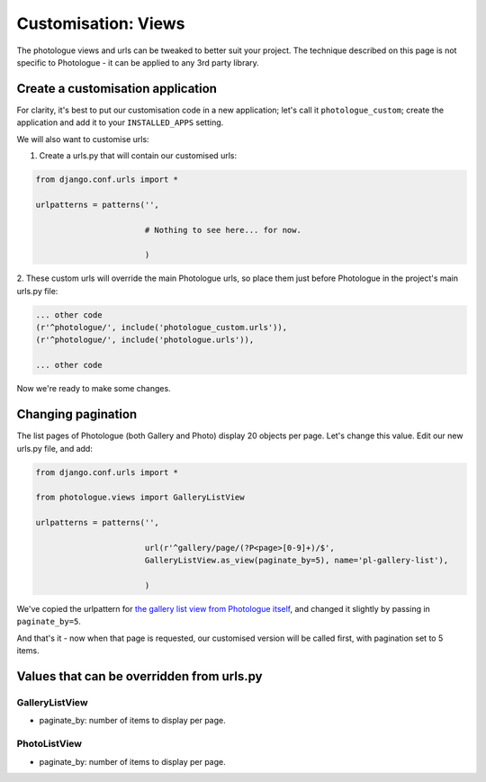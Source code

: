 .. _customisation-views-label:

####################
Customisation: Views
####################

The photologue views and urls can be tweaked to better suit your project. The technique described on this page
is not specific to Photologue - it can be applied to any 3rd party library. 

Create a customisation application
----------------------------------
For clarity, it's best to put our customisation code in a new application; let's call it
``photologue_custom``; create the application and add it to your ``INSTALLED_APPS`` setting.

We will also want to customise urls:

1. Create a urls.py that will contain our customised urls:


.. code-block:: python

	from django.conf.urls import *

	urlpatterns = patterns('',
	                       
	                       # Nothing to see here... for now.

	                       )


2. These custom urls will override the main Photologue urls, so place them just before Photologue 
in the project's main urls.py file:

.. code-block:: python

	... other code
	(r'^photologue/', include('photologue_custom.urls')),
	(r'^photologue/', include('photologue.urls')),

	... other code

Now we're ready to make some changes.

Changing pagination
-------------------

The list pages of Photologue (both Gallery and Photo) display 20 objects per page. Let's change this value.
Edit our new urls.py file, and add:


.. code-block:: python

	from django.conf.urls import *

	from photologue.views import GalleryListView
	
	urlpatterns = patterns('',
	                       
	                       url(r'^gallery/page/(?P<page>[0-9]+)/$',
    	                       GalleryListView.as_view(paginate_by=5), name='pl-gallery-list'),

	                       )


We've copied the urlpattern for
`the gallery list view from Photologue itself <https://github.com/jdriscoll/django-photologue/blob/master/photologue/urls.py>`_,
and changed it slightly by passing in ``paginate_by=5``.

And that's it - now when that page is requested, our customised version will be called first, with pagination
set to 5 items.

Values that can be overridden from urls.py
------------------------------------------

GalleryListView
~~~~~~~~~~~~~~~

* paginate_by: number of items to display per page.

PhotoListView
~~~~~~~~~~~~~

* paginate_by: number of items to display per page.
